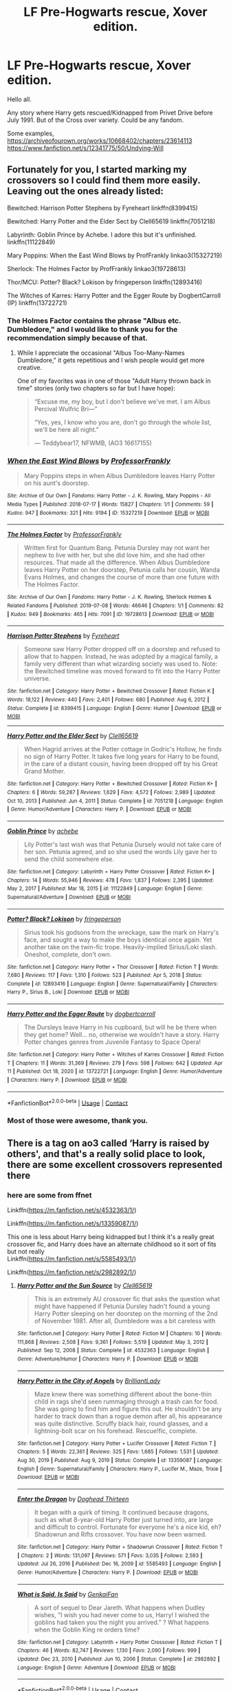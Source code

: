 #+TITLE: LF Pre-Hogwarts rescue, Xover edition.

* LF Pre-Hogwarts rescue, Xover edition.
:PROPERTIES:
:Author: Blade1301
:Score: 9
:DateUnix: 1618541891.0
:DateShort: 2021-Apr-16
:FlairText: Request
:END:
Hello all.

Any story where Harry gets rescued/Kidnapped from Privet Drive before July 1991. But of the Cross over variety. Could be any fandom.

Some examples, [[https://archiveofourown.org/works/10668402/chapters/23614113]] [[https://www.fanfiction.net/s/12341775/50/Undying-Will]]


** Fortunately for you, I started marking my crossovers so I could find them more easily. Leaving out the ones already listed:

Bewitched: Harrison Potter Stephens by Fyreheart linkffn(8399415)

Bewitched: Harry Potter and the Elder Sect by Clell65619 linkffn(7051218)

Labyrinth: Goblin Prince by Achebe. I adore this but it's unfinished. linkffn(11122849)

Mary Poppins: When the East Wind Blows by ProfFrankly linkao3(15327219)

Sherlock: The Holmes Factor by ProfFrankly linkao3(19728613)

Thor/MCU: Potter? Black? Lokison by fringeperson linkffn(12893416)

The Witches of Karres: Harry Potter and the Egger Route by DogbertCarroll (IP) linkffn(13722721)
:PROPERTIES:
:Author: JennaSayquah
:Score: 3
:DateUnix: 1618567211.0
:DateShort: 2021-Apr-16
:END:

*** The Holmes Factor contains the phrase "Albus etc. Dumbledore," and I would like to thank you for the recommendation simply because of that.
:PROPERTIES:
:Author: Kelpsie
:Score: 3
:DateUnix: 1618612550.0
:DateShort: 2021-Apr-17
:END:

**** While I appreciate the occasional "Albus Too-Many-Names Dumbledore," it gets repetitious and I wish people would get more creative.

One of my favorites was in one of those "Adult Harry thrown back in time" stories (only two chapters so far but I have hope):

#+begin_quote
  “Excuse me, my boy, but I don't believe we've met. I am Albus Percival Wulfric Bri---”

  “Yes, yes, I know who you are, don't go through the whole list, we'll be here all night.”

  --- Teddybear17, NFWMB, (AO3 16617155)
#+end_quote
:PROPERTIES:
:Author: JennaSayquah
:Score: 1
:DateUnix: 1618615978.0
:DateShort: 2021-Apr-17
:END:


*** [[https://archiveofourown.org/works/15327219][*/When the East Wind Blows/*]] by [[https://www.archiveofourown.org/users/ProfessorFrankly/pseuds/ProfessorFrankly][/ProfessorFrankly/]]

#+begin_quote
  Mary Poppins steps in when Albus Dumbledore leaves Harry Potter on his aunt's doorstep.
#+end_quote

^{/Site/:} ^{Archive} ^{of} ^{Our} ^{Own} ^{*|*} ^{/Fandoms/:} ^{Harry} ^{Potter} ^{-} ^{J.} ^{K.} ^{Rowling,} ^{Mary} ^{Poppins} ^{-} ^{All} ^{Media} ^{Types} ^{*|*} ^{/Published/:} ^{2018-07-17} ^{*|*} ^{/Words/:} ^{15827} ^{*|*} ^{/Chapters/:} ^{1/1} ^{*|*} ^{/Comments/:} ^{59} ^{*|*} ^{/Kudos/:} ^{947} ^{*|*} ^{/Bookmarks/:} ^{321} ^{*|*} ^{/Hits/:} ^{9194} ^{*|*} ^{/ID/:} ^{15327219} ^{*|*} ^{/Download/:} ^{[[https://archiveofourown.org/downloads/15327219/When%20the%20East%20Wind%20Blows.epub?updated_at=1612185190][EPUB]]} ^{or} ^{[[https://archiveofourown.org/downloads/15327219/When%20the%20East%20Wind%20Blows.mobi?updated_at=1612185190][MOBI]]}

--------------

[[https://archiveofourown.org/works/19728613][*/The Holmes Factor/*]] by [[https://www.archiveofourown.org/users/ProfessorFrankly/pseuds/ProfessorFrankly][/ProfessorFrankly/]]

#+begin_quote
  Written first for Quantum Bang. Petunia Dursley may not want her nephew to live with her, but she did love him, and she had other resources. That made all the difference. When Albus Dumbledore leaves Harry Potter on her doorstep, Petunia calls her cousin, Wanda Evans Holmes, and changes the course of more than one future with The Holmes Factor.
#+end_quote

^{/Site/:} ^{Archive} ^{of} ^{Our} ^{Own} ^{*|*} ^{/Fandoms/:} ^{Harry} ^{Potter} ^{-} ^{J.} ^{K.} ^{Rowling,} ^{Sherlock} ^{Holmes} ^{&} ^{Related} ^{Fandoms} ^{*|*} ^{/Published/:} ^{2019-07-08} ^{*|*} ^{/Words/:} ^{46646} ^{*|*} ^{/Chapters/:} ^{1/1} ^{*|*} ^{/Comments/:} ^{82} ^{*|*} ^{/Kudos/:} ^{949} ^{*|*} ^{/Bookmarks/:} ^{465} ^{*|*} ^{/Hits/:} ^{7091} ^{*|*} ^{/ID/:} ^{19728613} ^{*|*} ^{/Download/:} ^{[[https://archiveofourown.org/downloads/19728613/The%20Holmes%20Factor.epub?updated_at=1611869672][EPUB]]} ^{or} ^{[[https://archiveofourown.org/downloads/19728613/The%20Holmes%20Factor.mobi?updated_at=1611869672][MOBI]]}

--------------

[[https://www.fanfiction.net/s/8399415/1/][*/Harrison Potter Stephens/*]] by [[https://www.fanfiction.net/u/1788452/Fyreheart][/Fyreheart/]]

#+begin_quote
  Someone saw Harry Potter dropped off on a doorstep and refused to allow that to happen. Instead, he was adopted by a magical family, a family very different than what wizarding society was used to. Note: the Bewitched timeline was moved forward to fit into the Harry Potter universe.
#+end_quote

^{/Site/:} ^{fanfiction.net} ^{*|*} ^{/Category/:} ^{Harry} ^{Potter} ^{+} ^{Bewitched} ^{Crossover} ^{*|*} ^{/Rated/:} ^{Fiction} ^{K} ^{*|*} ^{/Words/:} ^{18,122} ^{*|*} ^{/Reviews/:} ^{440} ^{*|*} ^{/Favs/:} ^{2,401} ^{*|*} ^{/Follows/:} ^{680} ^{*|*} ^{/Published/:} ^{Aug} ^{6,} ^{2012} ^{*|*} ^{/Status/:} ^{Complete} ^{*|*} ^{/id/:} ^{8399415} ^{*|*} ^{/Language/:} ^{English} ^{*|*} ^{/Genre/:} ^{Humor} ^{*|*} ^{/Download/:} ^{[[http://www.ff2ebook.com/old/ffn-bot/index.php?id=8399415&source=ff&filetype=epub][EPUB]]} ^{or} ^{[[http://www.ff2ebook.com/old/ffn-bot/index.php?id=8399415&source=ff&filetype=mobi][MOBI]]}

--------------

[[https://www.fanfiction.net/s/7051218/1/][*/Harry Potter and the Elder Sect/*]] by [[https://www.fanfiction.net/u/1298529/Clell65619][/Clell65619/]]

#+begin_quote
  When Hagrid arrives at the Potter cottage in Godric's Hollow, he finds no sign of Harry Potter. It takes five long years for Harry to be found, in the care of a distant cousin, having been dropped off by his Great Grand Mother.
#+end_quote

^{/Site/:} ^{fanfiction.net} ^{*|*} ^{/Category/:} ^{Harry} ^{Potter} ^{+} ^{Bewitched} ^{Crossover} ^{*|*} ^{/Rated/:} ^{Fiction} ^{K+} ^{*|*} ^{/Chapters/:} ^{6} ^{*|*} ^{/Words/:} ^{59,287} ^{*|*} ^{/Reviews/:} ^{1,629} ^{*|*} ^{/Favs/:} ^{4,572} ^{*|*} ^{/Follows/:} ^{2,989} ^{*|*} ^{/Updated/:} ^{Oct} ^{10,} ^{2013} ^{*|*} ^{/Published/:} ^{Jun} ^{4,} ^{2011} ^{*|*} ^{/Status/:} ^{Complete} ^{*|*} ^{/id/:} ^{7051218} ^{*|*} ^{/Language/:} ^{English} ^{*|*} ^{/Genre/:} ^{Humor/Adventure} ^{*|*} ^{/Characters/:} ^{Harry} ^{P.} ^{*|*} ^{/Download/:} ^{[[http://www.ff2ebook.com/old/ffn-bot/index.php?id=7051218&source=ff&filetype=epub][EPUB]]} ^{or} ^{[[http://www.ff2ebook.com/old/ffn-bot/index.php?id=7051218&source=ff&filetype=mobi][MOBI]]}

--------------

[[https://www.fanfiction.net/s/11122849/1/][*/Goblin Prince/*]] by [[https://www.fanfiction.net/u/769781/achebe][/achebe/]]

#+begin_quote
  Lily Potter's last wish was that Petunia Dursely would not take care of her son. Petunia agreed, and so she used the words Lily gave her to send the child somewhere else.
#+end_quote

^{/Site/:} ^{fanfiction.net} ^{*|*} ^{/Category/:} ^{Labyrinth} ^{+} ^{Harry} ^{Potter} ^{Crossover} ^{*|*} ^{/Rated/:} ^{Fiction} ^{K+} ^{*|*} ^{/Chapters/:} ^{14} ^{*|*} ^{/Words/:} ^{55,946} ^{*|*} ^{/Reviews/:} ^{478} ^{*|*} ^{/Favs/:} ^{1,837} ^{*|*} ^{/Follows/:} ^{2,395} ^{*|*} ^{/Updated/:} ^{May} ^{2,} ^{2017} ^{*|*} ^{/Published/:} ^{Mar} ^{18,} ^{2015} ^{*|*} ^{/id/:} ^{11122849} ^{*|*} ^{/Language/:} ^{English} ^{*|*} ^{/Genre/:} ^{Supernatural/Adventure} ^{*|*} ^{/Download/:} ^{[[http://www.ff2ebook.com/old/ffn-bot/index.php?id=11122849&source=ff&filetype=epub][EPUB]]} ^{or} ^{[[http://www.ff2ebook.com/old/ffn-bot/index.php?id=11122849&source=ff&filetype=mobi][MOBI]]}

--------------

[[https://www.fanfiction.net/s/12893416/1/][*/Potter? Black? Lokison/*]] by [[https://www.fanfiction.net/u/1424477/fringeperson][/fringeperson/]]

#+begin_quote
  Sirius took his godsons from the wreckage, saw the mark on Harry's face, and sought a way to make the boys identical once again. Yet another take on the twin-fic trope. Heavily-implied Sirius/Loki slash. Oneshot, complete, don't own.
#+end_quote

^{/Site/:} ^{fanfiction.net} ^{*|*} ^{/Category/:} ^{Harry} ^{Potter} ^{+} ^{Thor} ^{Crossover} ^{*|*} ^{/Rated/:} ^{Fiction} ^{T} ^{*|*} ^{/Words/:} ^{7,680} ^{*|*} ^{/Reviews/:} ^{117} ^{*|*} ^{/Favs/:} ^{1,310} ^{*|*} ^{/Follows/:} ^{523} ^{*|*} ^{/Published/:} ^{Apr} ^{5,} ^{2018} ^{*|*} ^{/Status/:} ^{Complete} ^{*|*} ^{/id/:} ^{12893416} ^{*|*} ^{/Language/:} ^{English} ^{*|*} ^{/Genre/:} ^{Supernatural/Family} ^{*|*} ^{/Characters/:} ^{Harry} ^{P.,} ^{Sirius} ^{B.,} ^{Loki} ^{*|*} ^{/Download/:} ^{[[http://www.ff2ebook.com/old/ffn-bot/index.php?id=12893416&source=ff&filetype=epub][EPUB]]} ^{or} ^{[[http://www.ff2ebook.com/old/ffn-bot/index.php?id=12893416&source=ff&filetype=mobi][MOBI]]}

--------------

[[https://www.fanfiction.net/s/13722721/1/][*/Harry Potter and the Egger Route/*]] by [[https://www.fanfiction.net/u/284419/dogbertcarroll][/dogbertcarroll/]]

#+begin_quote
  The Dursleys leave Harry in his cupboard, but will he be there when they get home? Well... no, otherwise we wouldn't have a story. Harry Potter changes genres from Juvenile Fantasy to Space Opera!
#+end_quote

^{/Site/:} ^{fanfiction.net} ^{*|*} ^{/Category/:} ^{Harry} ^{Potter} ^{+} ^{Witches} ^{of} ^{Karres} ^{Crossover} ^{*|*} ^{/Rated/:} ^{Fiction} ^{T} ^{*|*} ^{/Chapters/:} ^{11} ^{*|*} ^{/Words/:} ^{31,369} ^{*|*} ^{/Reviews/:} ^{279} ^{*|*} ^{/Favs/:} ^{598} ^{*|*} ^{/Follows/:} ^{642} ^{*|*} ^{/Updated/:} ^{Apr} ^{11} ^{*|*} ^{/Published/:} ^{Oct} ^{18,} ^{2020} ^{*|*} ^{/id/:} ^{13722721} ^{*|*} ^{/Language/:} ^{English} ^{*|*} ^{/Genre/:} ^{Humor/Adventure} ^{*|*} ^{/Characters/:} ^{Harry} ^{P.} ^{*|*} ^{/Download/:} ^{[[http://www.ff2ebook.com/old/ffn-bot/index.php?id=13722721&source=ff&filetype=epub][EPUB]]} ^{or} ^{[[http://www.ff2ebook.com/old/ffn-bot/index.php?id=13722721&source=ff&filetype=mobi][MOBI]]}

--------------

*FanfictionBot*^{2.0.0-beta} | [[https://github.com/FanfictionBot/reddit-ffn-bot/wiki/Usage][Usage]] | [[https://www.reddit.com/message/compose?to=tusing][Contact]]
:PROPERTIES:
:Author: FanfictionBot
:Score: 1
:DateUnix: 1618567252.0
:DateShort: 2021-Apr-16
:END:


*** Most of those were awesome, thank you.
:PROPERTIES:
:Author: Blade1301
:Score: 1
:DateUnix: 1618635614.0
:DateShort: 2021-Apr-17
:END:


** There is a tag on ao3 called ‘Harry is raised by others', and that's a really solid place to look, there are some excellent crossovers represented there
:PROPERTIES:
:Author: karigan_g
:Score: 2
:DateUnix: 1618561092.0
:DateShort: 2021-Apr-16
:END:

*** here are some from ffnet

Linkffn([[https://m.fanfiction.net/s/4532363/1/]])

Linkffn([[https://m.fanfiction.net/s/13359087/1/]])

This one is less about Harry being kidnapped but I think it's a really great crossover fic, and Harry does have an alternate childhood so it sort of fits but not really\\
Linkffn([[https://m.fanfiction.net/s/5585493/1/]])

Linkffn([[https://m.fanfiction.net/s/2982892/1/]])
:PROPERTIES:
:Author: karigan_g
:Score: 2
:DateUnix: 1618562851.0
:DateShort: 2021-Apr-16
:END:

**** [[https://www.fanfiction.net/s/4532363/1/][*/Harry Potter and the Sun Source/*]] by [[https://www.fanfiction.net/u/1298529/Clell65619][/Clell65619/]]

#+begin_quote
  This is an extremely AU crossover fic that asks the question what might have happened if Petunia Dursley hadn't found a young Harry Potter sleeping on her doorstep on the morning of the 2nd of November 1981. After all, Dumbledore was a bit careless with
#+end_quote

^{/Site/:} ^{fanfiction.net} ^{*|*} ^{/Category/:} ^{Harry} ^{Potter} ^{*|*} ^{/Rated/:} ^{Fiction} ^{M} ^{*|*} ^{/Chapters/:} ^{10} ^{*|*} ^{/Words/:} ^{111,868} ^{*|*} ^{/Reviews/:} ^{2,508} ^{*|*} ^{/Favs/:} ^{9,361} ^{*|*} ^{/Follows/:} ^{5,519} ^{*|*} ^{/Updated/:} ^{May} ^{3,} ^{2012} ^{*|*} ^{/Published/:} ^{Sep} ^{12,} ^{2008} ^{*|*} ^{/Status/:} ^{Complete} ^{*|*} ^{/id/:} ^{4532363} ^{*|*} ^{/Language/:} ^{English} ^{*|*} ^{/Genre/:} ^{Adventure/Humor} ^{*|*} ^{/Characters/:} ^{Harry} ^{P.} ^{*|*} ^{/Download/:} ^{[[http://www.ff2ebook.com/old/ffn-bot/index.php?id=4532363&source=ff&filetype=epub][EPUB]]} ^{or} ^{[[http://www.ff2ebook.com/old/ffn-bot/index.php?id=4532363&source=ff&filetype=mobi][MOBI]]}

--------------

[[https://www.fanfiction.net/s/13359087/1/][*/Harry Potter in the City of Angels/*]] by [[https://www.fanfiction.net/u/6872861/BrilliantLady][/BrilliantLady/]]

#+begin_quote
  Maze knew there was something different about the bone-thin child in rags she'd seen rummaging through a trash can for food. She was going to find him and figure this out. He shouldn't be any harder to track down than a rogue demon after all, his appearance was quite distinctive. Scruffy black hair, round glasses, and a lightning-bolt scar on his forehead. Rescue!fic, complete.
#+end_quote

^{/Site/:} ^{fanfiction.net} ^{*|*} ^{/Category/:} ^{Harry} ^{Potter} ^{+} ^{Lucifer} ^{Crossover} ^{*|*} ^{/Rated/:} ^{Fiction} ^{T} ^{*|*} ^{/Chapters/:} ^{5} ^{*|*} ^{/Words/:} ^{22,361} ^{*|*} ^{/Reviews/:} ^{325} ^{*|*} ^{/Favs/:} ^{1,685} ^{*|*} ^{/Follows/:} ^{1,531} ^{*|*} ^{/Updated/:} ^{Aug} ^{30,} ^{2019} ^{*|*} ^{/Published/:} ^{Aug} ^{9,} ^{2019} ^{*|*} ^{/Status/:} ^{Complete} ^{*|*} ^{/id/:} ^{13359087} ^{*|*} ^{/Language/:} ^{English} ^{*|*} ^{/Genre/:} ^{Supernatural/Family} ^{*|*} ^{/Characters/:} ^{Harry} ^{P.,} ^{Lucifer} ^{M.,} ^{Maze,} ^{Trixie} ^{*|*} ^{/Download/:} ^{[[http://www.ff2ebook.com/old/ffn-bot/index.php?id=13359087&source=ff&filetype=epub][EPUB]]} ^{or} ^{[[http://www.ff2ebook.com/old/ffn-bot/index.php?id=13359087&source=ff&filetype=mobi][MOBI]]}

--------------

[[https://www.fanfiction.net/s/5585493/1/][*/Enter the Dragon/*]] by [[https://www.fanfiction.net/u/1205826/Doghead-Thirteen][/Doghead Thirteen/]]

#+begin_quote
  It began with a quirk of timing. It continued because dragons, such as what 8-year-old Harry Potter just turned into, are large and difficult to control. Fortunate for everyone he's a nice kid, eh? Shadowrun and Rifts crossover. You have now been warned.
#+end_quote

^{/Site/:} ^{fanfiction.net} ^{*|*} ^{/Category/:} ^{Harry} ^{Potter} ^{+} ^{Shadowrun} ^{Crossover} ^{*|*} ^{/Rated/:} ^{Fiction} ^{T} ^{*|*} ^{/Chapters/:} ^{2} ^{*|*} ^{/Words/:} ^{131,097} ^{*|*} ^{/Reviews/:} ^{571} ^{*|*} ^{/Favs/:} ^{3,035} ^{*|*} ^{/Follows/:} ^{2,593} ^{*|*} ^{/Updated/:} ^{Jul} ^{26,} ^{2016} ^{*|*} ^{/Published/:} ^{Dec} ^{16,} ^{2009} ^{*|*} ^{/id/:} ^{5585493} ^{*|*} ^{/Language/:} ^{English} ^{*|*} ^{/Genre/:} ^{Humor/Adventure} ^{*|*} ^{/Characters/:} ^{Harry} ^{P.} ^{*|*} ^{/Download/:} ^{[[http://www.ff2ebook.com/old/ffn-bot/index.php?id=5585493&source=ff&filetype=epub][EPUB]]} ^{or} ^{[[http://www.ff2ebook.com/old/ffn-bot/index.php?id=5585493&source=ff&filetype=mobi][MOBI]]}

--------------

[[https://www.fanfiction.net/s/2982892/1/][*/What is Said, Is Said/*]] by [[https://www.fanfiction.net/u/1013852/GenkaiFan][/GenkaiFan/]]

#+begin_quote
  A sort of sequel to Dear Jareth. What happens when Dudley wishes, "I wish you had never come to us, Harry! I wished the goblins had taken you the night you arrived." ? What happens when the Goblin King re orders time?
#+end_quote

^{/Site/:} ^{fanfiction.net} ^{*|*} ^{/Category/:} ^{Labyrinth} ^{+} ^{Harry} ^{Potter} ^{Crossover} ^{*|*} ^{/Rated/:} ^{Fiction} ^{T} ^{*|*} ^{/Chapters/:} ^{46} ^{*|*} ^{/Words/:} ^{82,747} ^{*|*} ^{/Reviews/:} ^{1,130} ^{*|*} ^{/Favs/:} ^{2,090} ^{*|*} ^{/Follows/:} ^{999} ^{*|*} ^{/Updated/:} ^{Dec} ^{23,} ^{2010} ^{*|*} ^{/Published/:} ^{Jun} ^{10,} ^{2006} ^{*|*} ^{/Status/:} ^{Complete} ^{*|*} ^{/id/:} ^{2982892} ^{*|*} ^{/Language/:} ^{English} ^{*|*} ^{/Genre/:} ^{Adventure} ^{*|*} ^{/Download/:} ^{[[http://www.ff2ebook.com/old/ffn-bot/index.php?id=2982892&source=ff&filetype=epub][EPUB]]} ^{or} ^{[[http://www.ff2ebook.com/old/ffn-bot/index.php?id=2982892&source=ff&filetype=mobi][MOBI]]}

--------------

*FanfictionBot*^{2.0.0-beta} | [[https://github.com/FanfictionBot/reddit-ffn-bot/wiki/Usage][Usage]] | [[https://www.reddit.com/message/compose?to=tusing][Contact]]
:PROPERTIES:
:Author: FanfictionBot
:Score: 1
:DateUnix: 1618562885.0
:DateShort: 2021-Apr-16
:END:


**** I enjoyed City of angels, thank you.
:PROPERTIES:
:Author: Blade1301
:Score: 1
:DateUnix: 1618635467.0
:DateShort: 2021-Apr-17
:END:

***** I'm glad, I found it really fun
:PROPERTIES:
:Author: karigan_g
:Score: 1
:DateUnix: 1618639688.0
:DateShort: 2021-Apr-17
:END:


***** Here is another fun one I found looking for something else linkao3([[https://archiveofourown.org/works/1042760]])
:PROPERTIES:
:Author: karigan_g
:Score: 1
:DateUnix: 1618642486.0
:DateShort: 2021-Apr-17
:END:

****** [[https://archiveofourown.org/works/1042760][*/Extended Family/*]] by [[https://www.archiveofourown.org/users/Setcheti/pseuds/Setcheti][/Setcheti/]]

#+begin_quote
  Nick wasn't exactly sure why he'd stopped in to visit his Cousin Petunia that day.
#+end_quote

^{/Site/:} ^{Archive} ^{of} ^{Our} ^{Own} ^{*|*} ^{/Fandoms/:} ^{Hot} ^{Fuzz} ^{<2007>,} ^{Harry} ^{Potter} ^{-} ^{J.} ^{K.} ^{Rowling} ^{*|*} ^{/Published/:} ^{2013-11-13} ^{*|*} ^{/Words/:} ^{5646} ^{*|*} ^{/Chapters/:} ^{1/1} ^{*|*} ^{/Comments/:} ^{76} ^{*|*} ^{/Kudos/:} ^{1153} ^{*|*} ^{/Bookmarks/:} ^{84} ^{*|*} ^{/Hits/:} ^{31895} ^{*|*} ^{/ID/:} ^{1042760} ^{*|*} ^{/Download/:} ^{[[https://archiveofourown.org/downloads/1042760/Extended%20Family.epub?updated_at=1583277862][EPUB]]} ^{or} ^{[[https://archiveofourown.org/downloads/1042760/Extended%20Family.mobi?updated_at=1583277862][MOBI]]}

--------------

*FanfictionBot*^{2.0.0-beta} | [[https://github.com/FanfictionBot/reddit-ffn-bot/wiki/Usage][Usage]] | [[https://www.reddit.com/message/compose?to=tusing][Contact]]
:PROPERTIES:
:Author: FanfictionBot
:Score: 1
:DateUnix: 1618642505.0
:DateShort: 2021-Apr-17
:END:


****** and another lmao [[http://clairesnook.com/evil-author-day/a-study-in-family/][A Study in Family by myredturtle]]
:PROPERTIES:
:Author: karigan_g
:Score: 1
:DateUnix: 1618643982.0
:DateShort: 2021-Apr-17
:END:


*** I forgot that tag exists. I'll have to try it later
:PROPERTIES:
:Author: Blade1301
:Score: 1
:DateUnix: 1618635506.0
:DateShort: 2021-Apr-17
:END:

**** Yeah, it's annoying when you have something specific like cross overs you want to search for. Maybe if you write it in the filters it will help narrow it down? But it's such a good tag that it's defs worth trawling through, I think
:PROPERTIES:
:Author: karigan_g
:Score: 1
:DateUnix: 1618639767.0
:DateShort: 2021-Apr-17
:END:


** linkffn(Harry Potter and the Invincible Technomage; Harry Potter and the power of Oa; Adrian Romanov by sakurademonalchemist) First one Harry is adopted by Tony Stark after the Dursley's cause an industrial accident. Second Harry is rescued by a Guardian of Oa and adopted by Bruce Wayne.

linkffn(Harry Potter Undead Slayer) Not sure if this is listed as an x-over or not. He winds up in /Rifts/ Atlantis and is adopted by one of the clans. Doesn't come back until the GoF summons him. As a 25 year old.
:PROPERTIES:
:Author: horrorshowjack
:Score: 2
:DateUnix: 1618623290.0
:DateShort: 2021-Apr-17
:END:

*** [[https://www.fanfiction.net/s/3933832/1/][*/Harry Potter and the Invincible TechnoMage/*]] by [[https://www.fanfiction.net/u/1298529/Clell65619][/Clell65619/]]

#+begin_quote
  Harry Potter and the Marvel Universe. 5 year old Harry accompanies the Dursleys on a Business trip to Stark International, where an industrial accident kills all of Harry's living relatives. A very different Harry goes to Hogwarts. Dating, Romance, noship
#+end_quote

^{/Site/:} ^{fanfiction.net} ^{*|*} ^{/Category/:} ^{Harry} ^{Potter} ^{+} ^{Ironman} ^{Crossover} ^{*|*} ^{/Rated/:} ^{Fiction} ^{T} ^{*|*} ^{/Chapters/:} ^{25} ^{*|*} ^{/Words/:} ^{208,886} ^{*|*} ^{/Reviews/:} ^{6,397} ^{*|*} ^{/Favs/:} ^{13,868} ^{*|*} ^{/Follows/:} ^{16,437} ^{*|*} ^{/Updated/:} ^{Aug} ^{29,} ^{2018} ^{*|*} ^{/Published/:} ^{Dec} ^{7,} ^{2007} ^{*|*} ^{/id/:} ^{3933832} ^{*|*} ^{/Language/:} ^{English} ^{*|*} ^{/Genre/:} ^{Adventure/Fantasy} ^{*|*} ^{/Characters/:} ^{Harry} ^{P.,} ^{A.} ^{E.} ^{Stark/Tony} ^{*|*} ^{/Download/:} ^{[[http://www.ff2ebook.com/old/ffn-bot/index.php?id=3933832&source=ff&filetype=epub][EPUB]]} ^{or} ^{[[http://www.ff2ebook.com/old/ffn-bot/index.php?id=3933832&source=ff&filetype=mobi][MOBI]]}

--------------

[[https://www.fanfiction.net/s/4944577/1/][*/Harry Potter and the power of Oa/*]] by [[https://www.fanfiction.net/u/1867176/bluminous8][/bluminous8/]]

#+begin_quote
  AU Harry Potter/Justice League. Oa has departed the universe forever, but it has left its essence in a young boy on a cold December night.
#+end_quote

^{/Site/:} ^{fanfiction.net} ^{*|*} ^{/Category/:} ^{Harry} ^{Potter} ^{*|*} ^{/Rated/:} ^{Fiction} ^{M} ^{*|*} ^{/Chapters/:} ^{28} ^{*|*} ^{/Words/:} ^{227,104} ^{*|*} ^{/Reviews/:} ^{1,370} ^{*|*} ^{/Favs/:} ^{3,159} ^{*|*} ^{/Follows/:} ^{2,632} ^{*|*} ^{/Updated/:} ^{Jul} ^{9,} ^{2009} ^{*|*} ^{/Published/:} ^{Mar} ^{24,} ^{2009} ^{*|*} ^{/id/:} ^{4944577} ^{*|*} ^{/Language/:} ^{English} ^{*|*} ^{/Genre/:} ^{Humor/Adventure} ^{*|*} ^{/Characters/:} ^{Harry} ^{P.} ^{*|*} ^{/Download/:} ^{[[http://www.ff2ebook.com/old/ffn-bot/index.php?id=4944577&source=ff&filetype=epub][EPUB]]} ^{or} ^{[[http://www.ff2ebook.com/old/ffn-bot/index.php?id=4944577&source=ff&filetype=mobi][MOBI]]}

--------------

[[https://www.fanfiction.net/s/10308287/1/][*/Adrian Romanov/*]] by [[https://www.fanfiction.net/u/912889/sakurademonalchemist][/sakurademonalchemist/]]

#+begin_quote
  Natasha was an assassin by trade. A woman who had nothing and no one to tie her down, not even her family. Then she stumbles upon a child all alone in the night and adopts him without a second thought. Her son, Adrian, is more than human, he's the product of an experiment that Odin himself has forbidden. Can Adrian change his mind or will he have all of Asgard to avoid?
#+end_quote

^{/Site/:} ^{fanfiction.net} ^{*|*} ^{/Category/:} ^{Harry} ^{Potter} ^{+} ^{Avengers} ^{Crossover} ^{*|*} ^{/Rated/:} ^{Fiction} ^{T} ^{*|*} ^{/Chapters/:} ^{21} ^{*|*} ^{/Words/:} ^{58,171} ^{*|*} ^{/Reviews/:} ^{1,073} ^{*|*} ^{/Favs/:} ^{4,774} ^{*|*} ^{/Follows/:} ^{4,580} ^{*|*} ^{/Updated/:} ^{Jun} ^{19,} ^{2014} ^{*|*} ^{/Published/:} ^{Apr} ^{29,} ^{2014} ^{*|*} ^{/id/:} ^{10308287} ^{*|*} ^{/Language/:} ^{English} ^{*|*} ^{/Genre/:} ^{Family/Supernatural} ^{*|*} ^{/Characters/:} ^{Harry} ^{P.,} ^{Black} ^{Widow/Natasha} ^{R.,} ^{Loki} ^{*|*} ^{/Download/:} ^{[[http://www.ff2ebook.com/old/ffn-bot/index.php?id=10308287&source=ff&filetype=epub][EPUB]]} ^{or} ^{[[http://www.ff2ebook.com/old/ffn-bot/index.php?id=10308287&source=ff&filetype=mobi][MOBI]]}

--------------

[[https://www.fanfiction.net/s/11000408/1/][*/Harry Potter the Undead Slayer/*]] by [[https://www.fanfiction.net/u/2174139/Scott-the-Wanderer][/Scott the Wanderer/]]

#+begin_quote
  Harry Potter had disappeared from Privet Drive before Petunia had ever woken in the morning. Now thirteen years later his name came out of the Goblet of Fire. What will the Wizarding World think of a Harry Potter raised by a civilization thought lost to tragedy
#+end_quote

^{/Site/:} ^{fanfiction.net} ^{*|*} ^{/Category/:} ^{Harry} ^{Potter} ^{*|*} ^{/Rated/:} ^{Fiction} ^{M} ^{*|*} ^{/Chapters/:} ^{10} ^{*|*} ^{/Words/:} ^{49,960} ^{*|*} ^{/Reviews/:} ^{482} ^{*|*} ^{/Favs/:} ^{2,946} ^{*|*} ^{/Follows/:} ^{3,671} ^{*|*} ^{/Updated/:} ^{Sep} ^{13,} ^{2015} ^{*|*} ^{/Published/:} ^{Jan} ^{26,} ^{2015} ^{*|*} ^{/id/:} ^{11000408} ^{*|*} ^{/Language/:} ^{English} ^{*|*} ^{/Genre/:} ^{Adventure} ^{*|*} ^{/Characters/:} ^{Harry} ^{P.,} ^{Fleur} ^{D.,} ^{N.} ^{Tonks} ^{*|*} ^{/Download/:} ^{[[http://www.ff2ebook.com/old/ffn-bot/index.php?id=11000408&source=ff&filetype=epub][EPUB]]} ^{or} ^{[[http://www.ff2ebook.com/old/ffn-bot/index.php?id=11000408&source=ff&filetype=mobi][MOBI]]}

--------------

*FanfictionBot*^{2.0.0-beta} | [[https://github.com/FanfictionBot/reddit-ffn-bot/wiki/Usage][Usage]] | [[https://www.reddit.com/message/compose?to=tusing][Contact]]
:PROPERTIES:
:Author: FanfictionBot
:Score: 1
:DateUnix: 1618623342.0
:DateShort: 2021-Apr-17
:END:


*** Will check these out, thanks.
:PROPERTIES:
:Author: Blade1301
:Score: 1
:DateUnix: 1618637447.0
:DateShort: 2021-Apr-17
:END:


** Harry Potter and the Berserker. Harry goes to the Berserk universe at around 10 or so
:PROPERTIES:
:Author: oladipomvp2019
:Score: 1
:DateUnix: 1618545902.0
:DateShort: 2021-Apr-16
:END:
